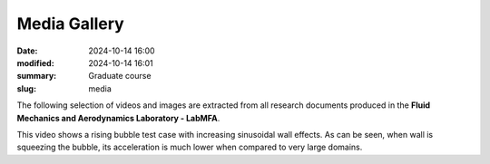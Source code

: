 Media Gallery 
-------------

:date: 2024-10-14 16:00
:modified: 2024-10-14 16:01
:summary: Graduate course  
:slug: media

The following selection of videos and images are extracted from all
research documents produced in the **Fluid Mechanics and Aerodynamics
Laboratory - LabMFA**. 

.. image:: {static}/images/two-phase_1.jpeg
   :name: two-phase_1
   :width: 33%
   :alt: image of two-phase_1

.. youtube:: nH6Y9hlqE5I?si=lO91ADUXFPuGFQvd 
    :class: youtube-16x9
    :allowfullscreen: yes
    :seamless: yes

This video shows a rising bubble test case with increasing sinusoidal
wall effects. As can be seen, when wall is squeezing the bubble, its
acceleration is much lower when compared to very large domains.

